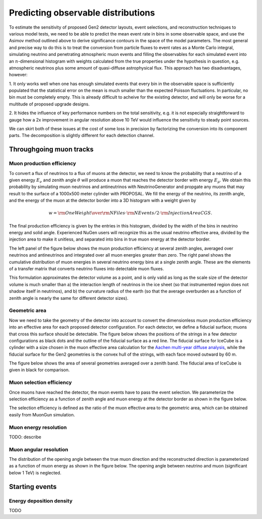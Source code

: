 
Predicting observable distributions
***********************************

To estimate the sensitivity of proposed Gen2 detector layouts, event
selections, and reconstruction techniques to various model tests, we need to be
able to predict the mean event rate in bins in some observable space, and use
the Asimov method outlined above to derive significance contours in the space
of the model parameters. The most general and precise way to do this is to
treat the conversion from particle fluxes to event rates as a Monte Carlo
integral, simulating neutrino and penetrating atmospheric muon events and
filling the observables for each simulated event into an :math:`n`-dimensional
histogram with weights calculated from the true properties under the hypothesis
in question, e.g. atmospheric neutrinos plus some amount of quasi-diffuse
astrophysical flux. This approach has two disadvantages, however:

1. It only works well when one has enough simulated events that every bin in
the observable space is sufficiently populated that the statistical error on
the mean is much smaller than the expected Poisson fluctuations. In particular,
no bin must be completely empty. This is already difficult to acheive for the
existing detector, and will only be worse for a multitude of proposed upgrade
designs.

2. It hides the influence of key performance numbers on the total sensitivity,
e.g. it is not especially straightforward to gauge how a 2x improvement in
angular resolution above 10 TeV would influence the sensitivity to steady point
sources.

We can skirt both of these issues at the cost of some loss in precision by
factorizing the conversion into its component parts. The decomposition is
slightly different for each detection channel.

Throughgoing muon tracks
------------------------

Muon production efficiency
~~~~~~~~~~~~~~~~~~~~~~~~~~

To convert a flux of neutrinos to a flux of muons at the detector, we need to
know the probability that a neutrino of a given energy :math:`E_{\nu}` and
zenith angle :math:`\theta` will produce a muon that reaches the detector
border with energy :math:`E_{\mu}`. We obtain this probability by simulating
muon neutrinos and antineutrinos with NeutrinoGenerator and propgate any muons
that may result to the surface of a 1000x500 meter cylinder with PROPOSAL. We fill the
energy of the neutrino, its zenith angle, and the energy of the muon at the
detector border into a 3D histogram with a weight given by 

.. math::

	w = {{\rm OneWeight} \over { {\rm NFiles} \cdot {\rm NEvents/2} \cdot {\rm InjectionAreaCGS}} }.

The final production efficiency is given by the entries in this histogram,
divided by the width of the bins in neutrino energy and solid angle. Experienced
NuGen users will recognize this as the usual neutrino effective area, divided
by the injection area to make it unitless, and separated into bins in true muon
energy at the detector border.

The left panel of the figure below shows the muon production efficiency at
several zenith angles, averaged over neutrinos and antineutrinos and integrated
over all muon energies greater than zero. The right panel shows the cumulative
distribution of muon energies in several neutrino energy bins at a single
zenith angle. These are the elements of a transfer matrix that converts
neutrino fluxes into detectable muon fluxes.

.. plot:: plots/muon_production_efficiency.py

This formulation approximates the detector volume as a point, and is only valid
as long as the scale size of the detector volume is much smaller than a) the
interaction length of neutrinos in the ice sheet (so that instrumented region
does not shadow itself in neutrinos), and b) the curvature radius of the earth
(so that the average overburden as a function of zenith angle is nearly the
same for different detector sizes).

Geometric area
~~~~~~~~~~~~~~

Now we need to take the geometry of the detector into account to convert the
dimensionless muon production efficiency into an effective area for each
proposed detector configuration. For each detector, we define a fiducial
surface; muons that cross this surface should be detectable. The figure below
shows the positions of the strings in a few detector configurations as black
dots and the outline of the fiducial surface as a red line. The fiducial
surface for IceCube is a cylinder with a size chosen in the muon effective area
calculation for the `Aachen multi-year diffuse analysis
<http://icecube.wisc.edu/~lraedel/html/multi_year_diffuse/event_selections/IC86-
2011.html#performance>`_, while the fiducial surface for the Gen2 geometries is
the convex hull of the strings, with each face moved outward by 60 m.

.. plot:: plots/geometries.py

The figure below shows the area of several geometries averaged over a zenith
band. The fiducial area of IceCube is given in black for comparison.

.. plot:: plots/fiducial_area.py

Muon selection efficiency
~~~~~~~~~~~~~~~~~~~~~~~~~

Once muons have reached the detector, the muon events have to pass the event
selection. We parameterize the selection efficiency as a function of zenith
angle and muon energy at the detector border as shown in the figure below.

.. plot:: plots/selection_efficiency.py

The selection efficiency is defined as the ratio of the muon effective area to
the geometric area, which can be obtained easily from MuonGun simulation.

Muon energy resolution
~~~~~~~~~~~~~~~~~~~~~~

TODO: describe

Muon angular resolution
~~~~~~~~~~~~~~~~~~~~~~~

The distribution of the opening angle between the true muon direction and the
reconstructed direction is parameterized as a function of muon energy as shown
in the figure below. The opening angle between neutrino and muon (significant
below 1 TeV) is neglected. 

.. plot:: plots/angular_resolution.py

Starting events
---------------

Energy deposition density
~~~~~~~~~~~~~~~~~~~~~~~~~

.. Starting events are a bit more complicated than incoming tracks.
..
.. Instead of having a 1-dimensional final state (muon of some energy), we have at
.. least a 2-dimensional final state (cascade + track), and instead of detecting
.. tracks intersecting a surface, we detect neutrino interactions inside a volume.
..
.. We approximate the final state as one cascade and one track, at least one of
.. which must have nonzero energy. For example charged-current :math:`\nu_e`
.. produce a single cascade with approximately the same energy energy as the
.. interating neutrino, while NC interactions produce a single cascade with
.. approximately 1/4 of the neutrino energy. CC :math:`\nu_{\mu}` interactions
.. produce a cascade and a muon track, with the energy split roughly 1:3 between
.. them. We approximate CC :math:`\nu_{\tau}` interactions rather poorly, allowing
.. the :math:`\tau` to propagate for 300 m. If it decays within that length, then
.. the final state determines the event type. If there is a muon in the final
.. state, then the track energy equal to the muon energy. Otherwise, the final
.. state cascades contribute to the cascade energy. Beyond 300 m, the :math:`\tau`
.. track is considered "infinite," and the track energy is 1/4 of the :math:`\tau`
.. energy, accounting for the highly suppressed radiative loss rate of
.. :math:`\tau` wrt :math:`\mu`. This completely ignores the possibility of
.. resolvable double-bang events. Similarly, the classification of
.. :math:`\overline{\nu}_e + e^-` interactions depends on the decay of the
.. :math:`W^-`. If it decays leptonically, then the final state is classified like
.. the final state of a CC interaction, whereas hadronic final states are
.. classified as cascades.
..
.. For each event, we fill the primary neutrino energy, its zenith angle, the
.. energy of the cascade in the final state, and the energy of the muon in the
.. final state into a 4D histogram with weights given by For each event, we
.. calculate a weight given by
..
.. .. math::
..
.. 	w = {{\rm OneWeight} \over { {\rm NFiles} \cdot {\rm NEvents/2} \cdot {\rm InjectionAreaCGS} \cdot {\rm TotalInteractionLength}} },
..
.. i.e. a contribution to the number of interactions per meter. This is normalized
.. to the volume of the primary energy and angle bin just as we did for incoming
.. muons. When multiplied with a flux this will give a volume density that can be
.. multiplied by the fiducial volume of the detector to obtain an event rate.

.. plot:: plots/cascade_production_density.py


.. plot:: plots/cascade_volume.py


TODO

